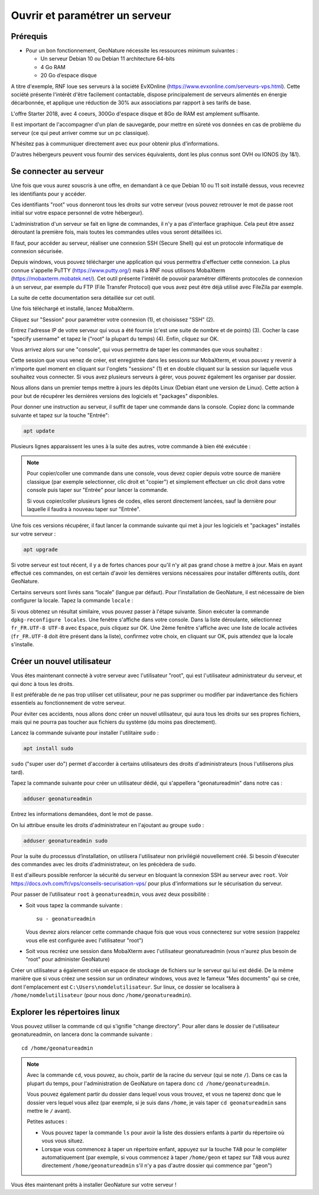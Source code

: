 
Ouvrir et paramétrer un serveur
===============================

Prérequis
*********

- Pour un bon fonctionnement, GeoNature nécessite les ressources minimum suivantes :

  - Un serveur Debian 10 ou Debian 11 architecture 64-bits
  - 4 Go RAM
  - 20 Go d’espace disque

A titre d'exemple, RNF loue ses serveurs à la société EvXOnline (https://www.evxonline.com/serveurs-vps.html). Cette société présente l'intérêt d'être facilement contactable, dispose principalement de serveurs alimentés en énergie décarbonnée, et applique une réduction de 30% aux associations par rapport à ses tarifs de base.

L'offre Starter 2018, avec 4 coeurs, 300Go d'espace disque et 8Go de RAM est amplement suffisante.

Il est important de l'accompagner d'un plan de sauvegarde, pour mettre en sûreté vos données en cas de problème du serveur (ce qui peut arriver comme sur un pc classique).

N'hésitez pas à communiquer directement avec eux pour obtenir plus d'informations.

D'autres hébergeurs peuvent vous fournir des services équivalents, dont les plus connus sont OVH ou IONOS (by 1&1).

.. _connexion-serveur :

Se connecter au serveur
***********************

Une fois que vous aurez souscris à une offre, en demandant à ce que Debian 10 ou 11 soit installé dessus, vous recevrez les identifiants pour y accéder.

Ces identifiants "root" vous donneront tous les droits sur votre serveur (vous pouvez retrouver le mot de passe root initial sur votre espace personnel de votre hébergeur).

L'administration d'un serveur se fait en ligne de commandes, il n'y a pas d'interface graphique. Cela peut être assez déroutant la première fois, mais toutes les commandes utiles vous seront détaillées ici.

Il faut, pour accéder au serveur, réaliser une connexion SSH (Secure Shell) qui est un protocole informatique de connexion sécurisée.

Depuis windows, vous pouvez télécharger une application qui vous permettra d'effectuer cette connexion. La plus connue s'appelle PuTTY (https://www.putty.org/) mais à RNF nous utilisons MobaXterm (https://mobaxterm.mobatek.net/). Cet outil présente l'intérêt de pouvoir paramétrer différents protocoles de connexion à un serveur, par exemple du FTP (File Transfer Protocol) que vous avez peut être déjà utilisé avec FileZila par exemple.

La suite de cette documentation sera détaillée sur cet outil.

Une fois téléchargé et installé, lancez MobaXterm.

Cliquez sur "Session" pour paramétrer votre connexion (1), et choisissez "SSH" (2).

Entrez l'adresse IP de votre serveur qui vous a été fournie (c'est une suite de nombre et de points) (3). Cocher la case "specify username" et tapez le ("root" la plupart du temps) (4). Enfin, cliquez sur OK.

.. image :: _static/mobaxterm_session.PNG

Vous arrivez alors sur une "console", qui vous permettra de taper les commandes que vous souhaitez :

.. image :: _static/mobaxterm_connexion.PNG

Cette session que vous venez de créer, est enregistrée dans les sessions sur MobaXterm, et vous pouvez y revenir à n'importe quel moment en cliquant sur l'onglets "sessions" (1) et en double cliquant sur la session sur laquelle vous souhaitez vous connecter. Si vous avez plusieurs serveurs à gérer, vous pouvez également les organiser par dossier.

.. image :: _static/mobaxterm_sessions.PNG

Nous allons dans un premier temps mettre à jours les dépôts Linux (Debian étant une version de Linux). Cette action à pour but de récupérer les dernières versions des logiciels et "packages" disponibles.

Pour donner une instruction au serveur, il suffit de taper une commande dans la console. Copiez donc la commande suivante et tapez sur la touche "Entrée":

.. code-block:: console

  apt update

Plusieurs lignes apparaissent les unes à la suite des autres, votre commande à bien été exécutée :

.. image:: _static/apt_update.PNG

.. note::
  Pour copier/coller une commande dans une console, vous devez copier depuis votre source de manière classique (par exemple selectionner, clic droit et "copier") et simplement effectuer un clic droit dans votre console puis taper sur "Entrée" pour lancer la commande.

  Si vous copier/coller plusieurs lignes de codes, elles seront directement lancées, sauf la dernière pour laquelle il faudra à nouveau taper sur "Entrée".

Une fois ces versions récupérer, il faut lancer la commande suivante qui met à jour les logiciels et "packages" installés sur votre serveur :

.. code-block:: console

  apt upgrade

Si votre serveur est tout récent, il y a de fortes chances pour qu'il n'y ait pas grand chose à mettre à jour. Mais en ayant effectué ces commandes, on est certain d'avoir les dernières versions nécessaires pour installer différents outils, dont GeoNature.

Certains serveurs sont livrés sans “locale” (langue par défaut). Pour l’installation de GeoNature, il est nécessaire de bien configurer la locale. Tapez la commande ``locale`` :

.. image:: _static/locale.PNG

Si vous obtenez un résultat similaire, vous pouvez passer à l'étape suivante. Sinon exécuter la commande ``dpkg-reconfigure locales``. Une fenêtre s'affiche dans votre console. Dans la liste déroulante, sélectionnez ``fr_FR.UTF-8 UTF-8`` avec ``Espace``, puis cliquez sur OK. Une 2ème fenêtre s'affiche avec une liste de locale activées (``fr_FR.UTF-8`` doit être présent dans la liste), confirmez votre choix, en cliquant sur OK, puis attendez que la locale s'installe.


.. _creer-utilisateur:

Créer un nouvel utilisateur
***************************

Vous êtes maintenant connecté à votre serveur avec l'utilisateur "root", qui est l'utilisateur administrateur du serveur, et qui donc à tous les droits.

Il est préférable de ne pas trop utiliser cet utilisateur, pour ne pas supprimer ou modifier par indavertance des fichiers essentiels au fonctionnement de votre serveur.

.. image :: _static/old-man-my-computer.gif

Pour éviter ces accidents, nous allons donc créer un nouvel utilisateur, qui aura tous les droits sur ses propres fichiers, mais qui ne pourra pas toucher aux fichiers du système (du moins pas directement).

Lancez la commande suivante pour installer l'utilitaire ``sudo`` :

.. code-block:: console

  apt install sudo

``sudo`` ("super user do") permet d'accorder à certains utilisateurs des droits d'administrateurs (nous l'utiliserons plus tard).

Tapez la commande suivante pour créer un utilisateur dédié, qui s'appellera "geonatureadmin" dans notre cas :

.. code-block:: console

  adduser geonatureadmin

Entrez les informations demandées, dont le mot de passe.

On lui attribue ensuite les droits d'administrateur en l'ajoutant au groupe ``sudo`` :

.. code-block:: console

  adduser geonatureadmin sudo

Pour la suite du processus d’installation, on utilisera l'utilisateur non privilégié nouvellement créé. Si besoin d'éxecuter des commandes avec les droits d'administrateur, on les précèdera de ``sudo``.

Il est d'ailleurs possible renforcer la sécurité du serveur en bloquant la connexion SSH au serveur avec ``root``. Voir https://docs.ovh.com/fr/vps/conseils-securisation-vps/ pour plus d'informations sur le sécurisation du serveur.

Pour passer de l’utilisateur ``root`` à ``geonatureadmin``, vous avez deux possibilité :

* Soit vous tapez la commande suivante :

  ::

    su - geonatureadmin

  Vous devrez alors relancer cette commande chaque fois que vous vous connecterez sur votre session (rappelez vous elle est configurée avec l'utilisateur "root")

* Soit vous recréez une session dans MobaXterm avec l'utilisateur geonatureadmin (vous n'aurez plus besoin de "root" pour administer GeoNature)

Créer un utilisateur a également créé un espace de stockage de fichiers sur le serveur qui lui est dédié.
De la même manière que si vous créez une session sur un ordinateur windows, vous avez le fameux "Mes documents" qui se crée, dont l'emplacement est ``C:\Users\nomdelutilisateur``.
Sur linux, ce dossier se localisera à ``/home/nomdelutilisateur`` (pour nous donc ``/home/geonatureadmin``).

.. _explorer-repertoires :

Explorer les répertoires linux
******************************

Vous pouvez utiliser la commande ``cd`` qui s'ignifie "change directory". Pour aller dans le dossier de l'utilisateur geonatureadmin, on lancera donc la commande suivante :

::

  cd /home/geonatureadmin

.. note::

  Avec la commande ``cd``, vous pouvez, au choix, partir de la racine du serveur (qui se note ``/``). Dans ce cas la plupart du temps, pour l'administration de GeoNature on tapera donc ``cd /home/geonatureadmin``.

  Vous pouvez également partir du dossier dans lequel vous vous trouvez, et vous ne taperez donc que le dossier vers lequel vous allez (par exemple, si je suis dans ``/home``, je vais taper ``cd geonatureadmin`` sans mettre le ``/`` avant).

  Petites astuces :

  * Vous pouvez taper la commande ``ls`` pour avoir la liste des dossiers enfants à partir du répertoire où vous vous situez.
  * Lorsque vous commencez à taper un répertoire enfant, appuyez sur la touche ``TAB`` pour le compléter automatiquement (par exemple, si vous commencez à taper ``/home/geon`` et tapez sur ``TAB`` vous aurez directement ``/home/geonatureadmin`` s'il n'y a pas d'autre dossier qui commence par "geon")

Vous êtes maintenant prêts à installer GeoNature sur votre serveur !
